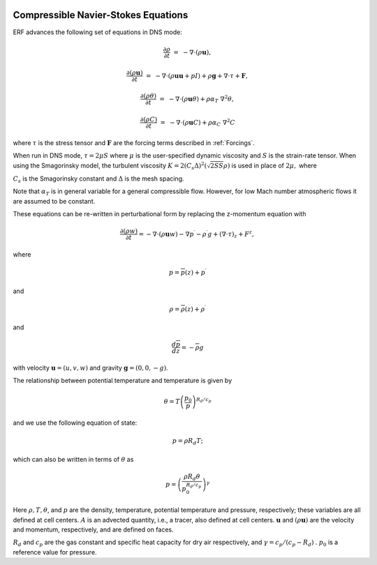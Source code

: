 
 .. role:: cpp(code)
    :language: c++

 .. role:: f(code)
    :language: fortran


.. _Equations:



Compressible Navier-Stokes Equations
====================================

ERF advances the following set of equations in DNS mode:

.. math::

  \frac{\partial \rho}{\partial t} &=& - \nabla \cdot (\rho \mathbf{u}),

  \frac{\partial (\rho \mathbf{u})}{\partial t} &=& - \nabla \cdot (\rho \mathbf{u} \mathbf{u} + pI) +\rho \mathbf{g} + \nabla \cdot \tau + \mathbf{F},

  \frac{\partial (\rho \theta)}{\partial t} &=& - \nabla \cdot (\rho \mathbf{u} \theta) + \rho \alpha_{T}\ \nabla^2 \theta,

  \frac{\partial (\rho C)}{\partial t}      &=& - \nabla \cdot (\rho \mathbf{u} C)      + \rho \alpha_{C}\ \nabla^2 C

where :math:`\tau` is the stress tensor and :math:`\mathbf{F}` are the forcing terms described in :ref:`Forcings`.

When run in DNS mode, :math:`\tau = 2 \mu S` where :math:`\mu` is the user-specified dynamic viscosity and
:math:`S` is the strain-rate tensor.  When using the Smagorinsky model, the turbulent viscosity
:math:`K = 2 (C_s \Delta)^2 (\sqrt{2 S S} \rho)` is used in place of :math:`2 \mu,` where

:math:`C_s` is the Smagorinsky constant and :math:`\Delta` is the mesh spacing.

Note that :math:`\alpha_{T}` is in general variable for a general compressible flow. However, for low Mach number atmospheric flows it are assumed to be constant.

These equations can be re-written in perturbational form by replacing the z-momentum equation with

.. math::

  \frac{\partial (\rho w)}{\partial t} = - \nabla \cdot (\rho \mathbf{u} w) - \nabla p^\prime - \rho^\prime g + (\nabla \cdot \tau)_z + F^z,

where

.. math::

  p = \overline{p}(z) + p^\prime

and

.. math::

  \rho = \overline{\rho}(z) + \rho^\prime

and

.. math::

  \frac{d \overline{p}}{d z} = - \overline{\rho} g

with velocity :math:`\mathbf{u} = (u,v,w)` and gravity :math:`\mathbf{g} = (0,0,-g)`.

The relationship between potential temperature and temperature is given by

.. math::

  \theta = T \left( \frac{p_0}{p} \right)^{R_d / c_p}

and we use the following equation of state:

.. math::

  p = \rho R_d T;

which can also be written in terms of :math:`\theta` as

.. math::

  p = \left( \frac{\rho R_d \theta}{p_0^{R_d / c_p}} \right)^\gamma

Here :math:`\rho, T, \theta`, and :math:`p` are the density, temperature, potential temperature and pressure, respectively;
these variables are all defined at cell centers.
:math:`A` is an advected quantity, i.e., a tracer, also defined at cell centers.
:math:`\mathbf{u}` and :math:`(\rho \mathbf{u})` are the velocity and momentum, respectively,
and are defined on faces.

:math:`R_d` and :math:`c_p` are the gas constant and specific heat capacity for dry air respectively,
and :math:`\gamma = c_p / (c_p - R_d)` .  :math:`p_0` is a reference value for pressure.

